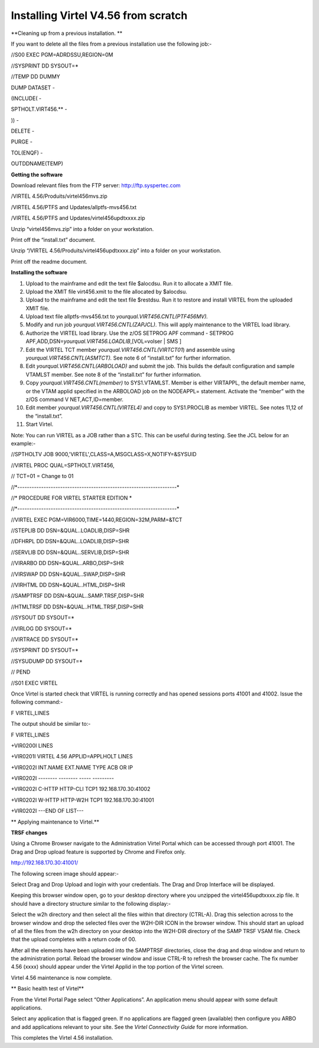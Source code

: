 Installing Virtel V4.56 from scratch
====================================

**Cleaning up from a previous installation. **

If you want to delete all the files from a previous installation use the
following job:-

//S00 EXEC PGM=ADRDSSU,REGION=0M

//SYSPRINT DD SYSOUT=\*

//TEMP DD DUMMY

DUMP DATASET -

(INCLUDE( -

SPTHOLT.VIRT456.\*\* -

)) -

DELETE -

PURGE -

TOL(ENQF) -

OUTDDNAME(TEMP)

**Getting the software**

Download relevant files from the FTP server: http://ftp.syspertec.com

/VIRTEL 4.56/Produits/virtel456mvs.zip

/VIRTEL 4.56/PTFS and Updates/allptfs-mvs456.txt

/VIRTEL 4.56/PTFS and Updates/virtel456updtxxxx.zip

Unzip “virtel456mvs.zip” into a folder on your workstation.

Print off the “install.txt” document.

Unzip “/VIRTEL 4.56/Produits/virtel456updtxxxx.zip” into a folder on
your workstation.

Print off the readme document.

**Installing the software**

1.  Upload to the mainframe and edit the text file $alocdsu. Run it to
    allocate a XMIT file.

2.  Upload the XMIT file virt456.xmit to the file allocated by $alocdsu.

3.  Upload to the mainframe and edit the text file $restdsu. Run it to
    restore and install VIRTEL from the uploaded XMIT file.

4.  Upload text file allptfs-mvs456.txt to
    *yourqual.VIRT456.CNTL(PTF456MV).*

5.  Modify and run job *yourqual.VIRT456.CNTL(ZAPJCL)*. This will apply
    maintenance to the VIRTEL load library.

6.  Authorize the VIRTEL load library. Use the z/OS SETPROG APF command
    - SETPROG APF,ADD,DSN=\ *yourqual.VIRT456.LOADLIB*,[VOL=volser \|
    SMS ]

7.  Edit the VIRTEL TCT member *yourqual.VIRT456.CNTL(VIRTCT01*) and
    assemble using *yourqual.VIRT456.CNTL(ASMTCT).* See note 6 of
    “install.txt” for further information.

8.  Edit *yourqual.VIRT456.CNTL(ARBOLOAD)* and submit the job. This
    builds the default configuration and sample VTAMLST member. See note
    8 of the “install.txt” for further information.

9.  Copy *yourqual.VIRT456.CNTL(member)* to SYS1.VTAMLST. Member is
    either VIRTAPPL, the default member name, or the VTAM applid
    specified in the ARBOLOAD job on the NODEAPPL= statement. Activate
    the “member” with the z/OS command V NET,ACT,ID=member.

10. Edit member *yourqual.VIRT456.CNTL(VIRTEL4)* and copy to
    SYS1.PROCLIB as member VIRTEL. See notes 11,12 of the “install.txt”.

11. Start Virtel.

Note: You can run VIRTEL as a JOB rather than a STC. This can be useful
during testing. See the JCL below for an example:-

//SPTHOLTV JOB 9000,'VIRTEL',CLASS=A,MSGCLASS=X,NOTIFY=&SYSUID

//VIRTEL PROC QUAL=SPTHOLT.VIRT456,

// TCT=01 = Change to 01

//\*-------------------------------------------------------------------\*

//\* PROCEDURE FOR VIRTEL STARTER EDITION \*

//\*-------------------------------------------------------------------\*

//VIRTEL EXEC PGM=VIR6000,TIME=1440,REGION=32M,PARM=&TCT

//STEPLIB DD DSN=&QUAL..LOADLIB,DISP=SHR

//DFHRPL DD DSN=&QUAL..LOADLIB,DISP=SHR

//SERVLIB DD DSN=&QUAL..SERVLIB,DISP=SHR

//VIRARBO DD DSN=&QUAL..ARBO,DISP=SHR

//VIRSWAP DD DSN=&QUAL..SWAP,DISP=SHR

//VIRHTML DD DSN=&QUAL..HTML,DISP=SHR

//SAMPTRSF DD DSN=&QUAL..SAMP.TRSF,DISP=SHR

//HTMLTRSF DD DSN=&QUAL..HTML.TRSF,DISP=SHR

//SYSOUT DD SYSOUT=\*

//VIRLOG DD SYSOUT=\*

//VIRTRACE DD SYSOUT=\*

//SYSPRINT DD SYSOUT=\*

//SYSUDUMP DD SYSOUT=\*

// PEND

//S01 EXEC VIRTEL

Once Virtel is started check that VIRTEL is running correctly and has
opened sessions ports 41001 and 41002. Issue the following command:-

F VIRTEL,LINES

The output should be similar to:-

F VIRTEL,LINES

+VIR0200I LINES

+VIR0201I VIRTEL 4.56 APPLID=APPLHOLT LINES

+VIR0202I INT.NAME EXT.NAME TYPE ACB OR IP

+VIR0202I -------- -------- ----- ---------

+VIR0202I C-HTTP HTTP-CLI TCP1 192.168.170.30:41002

+VIR0202I W-HTTP HTTP-W2H TCP1 192.168.170.30:41001

+VIR0202I ---END OF LIST---

**
Applying maintenance to Virtel.**

**TRSF changes**

Using a Chrome Browser navigate to the Administration Virtel Portal
which can be accessed through port 41001. The Drag and Drop upload
feature is supported by Chrome and Firefox only.

http://192.168.170.30:41001/

The following screen image should appear:-

|image0|

Select Drag and Drop Upload and login with your credentials. The Drag
and Drop Interface will be displayed.

|image1|

Keeping this browser window open, go to your desktop directory where you
unzipped the virtel456updtxxxx.zip file. It should have a directory
structure similar to the following display:-

|image2|

Select the w2h directory and then select all the files within that
directory (CTRL-A). Drag this selection across to the browser window and
drop the selected files over the W2H-DIR ICON in the browser window.
This should start an upload of all the files from the w2h directory on
your desktop into the W2H-DIR directory of the SAMP TRSF VSAM file.
Check that the upload completes with a return code of 00.

After all the elements have been uploaded into the SAMPTRSF directories,
close the drag and drop window and return to the administration portal.
Reload the browser window and issue CTRL-R to refresh the browser cache.
The fix number 4.56 (xxxx) should appear under the Virtel Applid in the
top portion of the Virtel screen.

Virtel 4.56 maintenance is now complete.

**
Basic health test of Virtel**

From the Virtel Portal Page select “Other Applications”. An application
menu should appear with some default applications.

|image3|

Select any application that is flagged green. If no applications are
flagged green (available) then configure you ARBO and add applications
relevant to your site. See the *Virtel Connectivity Guide* for more
information.

This completes the Virtel 4.56 installation.

.. |image0| image:: C:\Users\Ed\Documents\GitHub\Virtel\docs\manuals\newsletters\TN201608\images/media/image1.png
   :width: 6.26806in
   :height: 3.90694in
.. |image1| image:: C:\Users\Ed\Documents\GitHub\Virtel\docs\manuals\newsletters\TN201608\images/media/image2.png
   :width: 6.26806in
   :height: 3.89722in
.. |image2| image:: C:\Users\Ed\Documents\GitHub\Virtel\docs\manuals\newsletters\TN201608\images/media/image3.png
   :width: 6.26806in
   :height: 1.67431in
.. |image3| image:: C:\Users\Ed\Documents\GitHub\Virtel\docs\manuals\newsletters\TN201608\images/media/image4.png
   :width: 6.26806in
   :height: 1.80556in
